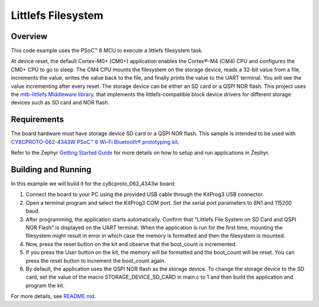 Littlefs Filesystem
######

Overview
********

This code example uses the PSoC™ 6 MCU to execute a littlefs filesystem task.

At device reset, the default Cortex-M0+ (CM0+) application enables the Cortex®-M4 (CM4) CPU and configures the CM0+ CPU to go to sleep.
The CM4 CPU mounts the filesystem on the storage device, reads a 32-bit value from a file, increments the value, writes the value back to the file, and finally prints the value to the UART terminal. You will see the value incrementing after every reset. The storage device can be either an SD card or a QSPI NOR flash. This project uses the `mtb-littlefs Middleware library <https://github.com/Infineon/mtb-littlefs>`_. that implements the littlefs-compatible block device drivers for different storage devices such as SD card and NOR flash.

Requirements
************

The board hardware must have storage device SD card or a QSPI NOR flash.
This sample is intended to be used with `CY8CPROTO-062-4343W PSoC™ 6 Wi-Fi Bluetooth® prototyping kit <https://www.infineon.com/CY8CPROTO-062-4343W>`_.

Refer to the Zephyr `Getting Started Guide <https://docs.zephyrproject.org/latest/develop/getting_started/index.html>`_ for more details on how to setup and run applications in Zephyr.

Building and Running
********************

In this example we will build it for the cy8cproto_062_4343w board:

.. zephyr-app-commands::
   :zephyr-app: zephyr_example_filesystem_littlefs
   :board: cy8cproto_062_4343w
   :goals: build
   :compact:

1. Connect the board to your PC using the provided USB cable through the KitProg3 USB connector.

2. Open a terminal program and select the KitProg3 COM port. Set the serial port parameters to 8N1 and 115200 baud.

3. After programming, the application starts automatically. Confirm that  "Littlefs File System on SD Card and QSPI NOR Flash" is displayed on the UART terminal. When the application is run for the first time, mounting the filesystem might result in error in which case the memory is formatted and then the filesystem is mounted.

4. Now, press the reset button on the kit and observe that the boot_count is incremented.

5. If you press the User button on the kit, the memory will be formatted and the boot_count will be reset. You can press the reset button to increment the boot_count again.

6. By default, the application uses the QSPI NOR flash as the storage device. To change the storage device to the SD card, set the value of the macro STORAGE_DEVICE_SD_CARD in main.c to 1 and then build the application and program the kit.

For more details, see `README.md <https://github.com/Infineon/mtb-example-psoc6-filesystem-littlefs-freertos/tree/release-v1.0.0>`_.

